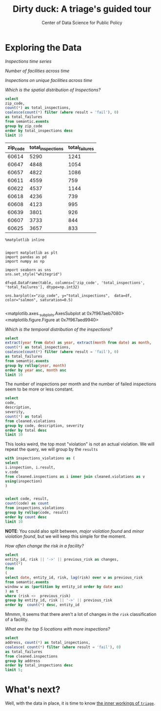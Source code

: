 #+TITLE: Dirty duck: A triage's guided tour
#+AUTHOR: Center of Data Science for Public Policy
#+EMAIL: adolfo@uchicago.edu
#+STARTUP: showeverything
#+STARTUP: nohideblocks
#+STARTUP: indent
#+PROPERTY: header-args:sql :engine postgresql
#+PROPERTY: header-args:sql+ :dbhost 0.0.0.0
#+PROPERTY: header-args:sql+ :dbport 5434
#+PROPERTY: header-args:sql+ :dbuser food_user
#+PROPERTY: header-args:sql+ :dbpassword some_password
#+PROPERTY: header-args:sql+ :database food
#+PROPERTY: header-args:sql+ :results table drawer
#+PROPERTY: header-args:shell     :results drawer
#+PROPERTY: header-args:ipython :session sfpd
#+PROPERTY: header-args:ipython+ :results output drawer


* Exploring the Data

/Inspections time series/

/Number of facilities across time/

/Inspections on unique facilities across time/

/Which is the spatial distribution of Inspections?/
#+NAME: inspections_zip_code
#+BEGIN_SRC sql 
select
zip_code,
count(*) as total_inspections,
coalesce(count(*) filter (where result = 'fail'), 0)
as total_failures
from semantic.events
group by zip_code
order by total_inspections desc
limit 10
#+END_SRC

#+RESULTS: inspections_zip_Code
:RESULTS:
| zip_code | total_inspections | total_failures |
|---------+------------------+---------------|
|   60614 |             5290 |          1241 |
|   60647 |             4848 |          1054 |
|   60657 |             4822 |          1086 |
|   60611 |             4559 |           759 |
|   60622 |             4537 |          1144 |
|   60618 |             4236 |           739 |
|   60608 |             4123 |           995 |
|   60639 |             3801 |           926 |
|   60607 |             3733 |           844 |
|   60625 |             3657 |           833 |
:END:


#+BEGIN_SRC ipython :var table=inspections_zip_code :exports both :results raw drawer :ipyfile /tmp/img.png
%matplotlib inline


import matplotlib as plt
import pandas as pd
import numpy as np

import seaborn as sns
sns.set_style("whitegrid")

df=pd.DataFrame(table, columns=['zip_code', 'total_inspections', 'total_failures'], dtype=np.int32)

sns.barplot(x="zip_code", y="total_inspections",  data=df, color="salmon", saturation=0.5)

#+END_SRC

#+RESULTS:
:RESULTS:

<matplotlib.axes._subplots.AxesSubplot at 0x7f967aeb7080>
<matplotlib.figure.Figure at 0x7f967aed9940>
[[file:ipython-inline-images/ob-ipython-0b4f14ad004d5e920d6db571bd32525c.png]]
:END:


/Which is the temporal distribution of the inspections?/

#+BEGIN_SRC sql
select
extract(year from date) as year, extract(month from date) as month,
count(*) as total_inspections,
coalesce(count(*) filter (where result = 'fail'), 0)
as total_failures
from semantic.events
group by rollup(year, month)
order by year asc, month asc
limit 10
#+END_SRC

#+RESULTS:
:RESULTS:
| year | month | total_inspections | total_failures |
|------+-------+------------------+---------------|
| 2010 |     1 |             1143 |           273 |
| 2010 |     2 |             1284 |           280 |
| 2010 |     3 |             1363 |           310 |
| 2010 |     4 |             1356 |           378 |
| 2010 |     5 |             1478 |           356 |
| 2010 |     6 |             1667 |           413 |
| 2010 |     7 |             1238 |           353 |
| 2010 |     8 |             1515 |           396 |
| 2010 |     9 |             1599 |           406 |
| 2010 |    10 |             1611 |           414 |
:END:

The number of inspections per month and the number of failed
inspections seem to be more or less constant.

#+BEGIN_SRC sql
  select
  code,
  description,
  severity,
  count(*) as total
  from cleaned.violations
  group by code, description, severity
  order by total desc
  limit 10
#+END_SRC

#+RESULTS:
:RESULTS:
| code | description                                                                                                                            | severity | total |
|------+----------------------------------------------------------------------------------------------------------------------------------------+----------+-------|
|   34 | FLOORS: CONSTRUCTED PER CODE, CLEANED, GOOD REPAIR, COVING INSTALLED, DUST-LESS CLEANING METHODS USED                                  | minor    | 78383 |
|   35 | WALLS, CEILINGS, ATTACHED EQUIPMENT CONSTRUCTED PER CODE: GOOD REPAIR, SURFACES CLEAN AND DUST-LESS CLEANING METHODS                   | minor    | 69637 |
|   33 | FOOD AND NON-FOOD CONTACT EQUIPMENT UTENSILS CLEAN, FREE OF ABRASIVE DETERGENTS                                                        | minor    | 69117 |
|   38 | VENTILATION: ROOMS AND EQUIPMENT VENTED AS REQUIRED: PLUMBING: INSTALLED AND MAINTAINED                                                | minor    | 59218 |
|   32 | FOOD AND NON-FOOD CONTACT SURFACES PROPERLY DESIGNED, CONSTRUCTED AND MAINTAINED                                                       | minor    | 58874 |
|   41 | PREMISES MAINTAINED FREE OF LITTER, UNNECESSARY ARTICLES, CLEANING  EQUIPMENT PROPERLY STORED                                          | minor    | 37471 |
|   18 | NO EVIDENCE OF RODENT OR INSECT OUTER OPENINGS PROTECTED/RODENT PROOFED, A WRITTEN LOG SHALL BE MAINTAINED AVAILABLE TO THE INSPECTORS | serious  | 29709 |
|   36 | LIGHTING: REQUIRED MINIMUM FOOT-CANDLES OF LIGHT PROVIDED, FIXTURES SHIELDED                                                           | minor    | 28606 |
|   40 | REFRIGERATION AND METAL STEM THERMOMETERS PROVIDED AND CONSPICUOUS                                                                     | minor    | 17463 |
|   30 | FOOD IN ORIGINAL CONTAINER, PROPERLY LABELED: CUSTOMER ADVISORY POSTED AS NEEDED                                                       | minor    | 17414 |
:END:

This looks weird, the top most "violation" is not an actual
violation. We will repeat the query, we will group by the =results=

#+BEGIN_SRC sql
  with inspections_violations as (
  select
  i.inspection, i.result,
  v.code
  from cleaned.inspections as i inner join cleaned.violations as v
  using(inspection)
  )


  select code, result,
  count(code) as count
  from inspections_violations
  group by rollup(code, result)
  order by count desc
  limit 10
#+END_SRC

#+RESULTS:
:RESULTS:
|   code | result |  count |
|--------+--------+--------|
| [NULL] | [NULL] | 608557 |
|     34 | [NULL] |  78234 |
|     35 | [NULL] |  69508 |
|     33 | [NULL] |  68978 |
|     38 | [NULL] |  59085 |
|     32 | [NULL] |  58764 |
|     34 | pass   |  50751 |
|     33 | pass   |  44834 |
|     35 | pass   |  44455 |
|     38 | pass   |  37577 |
:END:


*NOTE*: You could also split between, /major violation found/ and /minor violation found/,
but we will keep this simple for the moment.


/How often change the risk in a facility?/

#+BEGIN_SRC sql
  select
  entity_id, risk || '->' || previous_risk as changes,
  count(*)
  from
  (
  select date, entity_id, risk, lag(risk) over w as previous_risk
  from semantic.events
  window w as (partition by entity_id order by date asc)
  ) as t
  where (risk <>  previous_risk)
  group by entity_id, risk || '->' || previous_risk
  order by  count(*) desc, entity_id
#+END_SRC

#+RESULTS:
:RESULTS:
| entity_id | changes   | count |
|----------+-----------+-------|
|    17949 | high->low |     1 |
|    33725 | high->low |     1 |
:END:


Mmmm, it seems that there aren't a lot of changes in the =risk=
classification of a facility.

/What are the top 5 locations with more inspections?/

#+BEGIN_SRC sql
  select
  address, count(*) as total_inspections,
  coalesce( count(*) filter (where result = 'fail'), 0)
  as total_failures
  from cleaned.inspections
  group by address
  order by total_inspections desc
  limit 5;
#+END_SRC

#+RESULTS:
:RESULTS:
| address           | total_inspections | total_failures |
|-------------------+------------------+---------------|
| 11601 w touhy ave |             2020 |           257 |
| 5700 s cicero ave |              405 |            54 |
| 324 n leavitt st  |              363 |            86 |
| 500 w madison st  |              356 |            69 |
| 131 n clinton st  |              310 |            34 |
:END:

* What's next?

Well, with the data in place, it is time to know [[file:triage_intro.org][the inner workings of =triage=]].
